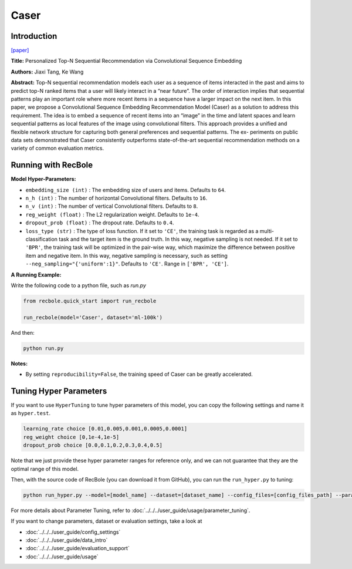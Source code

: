 Caser
===========

Introduction
---------------------

`[paper] <https://dl.acm.org/doi/abs/10.1145/3159652.3159656>`_

**Title:** Personalized Top-N Sequential Recommendation via Convolutional Sequence Embedding

**Authors:** Jiaxi Tang, Ke Wang

**Abstract:**  Top-N sequential recommendation models each user as a sequence of items interacted in the past and aims to predict top-N ranked items that a user will likely interact in a “near future”. The order of interaction implies that sequential patterns play an important role where more recent items in a sequence have a larger impact on the next item. In this paper, we propose a Convolutional Sequence Embedding Recommendation Model (Caser) as a solution to address this requirement. The idea is to embed a sequence of recent items into an “image” in the time and latent spaces and learn sequential patterns as local features of the image using convolutional filters. This approach provides a unified and flexible network structure for capturing both general preferences and sequential patterns. The ex- periments on public data sets demonstrated that Caser consistently outperforms state-of-the-art sequential recommendation methods on a variety of common evaluation metrics.

.. image:: ../../../asset/caser.png
    :width: 600
    :align: center

Running with RecBole
-------------------------

**Model Hyper-Parameters:**

- ``embedding_size (int)`` : The embedding size of users and items. Defaults to ``64``.
- ``n_h (int)`` : The number of horizontal Convolutional filters. Defaults to ``16``.
- ``n_v (int)`` : The number of vertical Convolutional filters. Defaults to ``8``.
- ``reg_weight (float)`` : The L2 regularization weight. Defaults to ``1e-4``.
- ``dropout_prob (float)`` : The dropout rate. Defaults to ``0.4``.
- ``loss_type (str)`` : The type of loss function. If it set to ``'CE'``, the training task is regarded as a multi-classification task and the target item is the ground truth. In this way, negative sampling is not needed. If it set to ``'BPR'``, the training task will be optimized in the pair-wise way, which maximize the difference between positive item and negative item. In this way, negative sampling is necessary, such as setting ``--neg_sampling="{'uniform':1}"``. Defaults to ``'CE'``. Range in ``['BPR', 'CE']``.

**A Running Example:**

Write the following code to a python file, such as `run.py`

.. code:: python

   from recbole.quick_start import run_recbole

   run_recbole(model='Caser', dataset='ml-100k')

And then:

.. code:: bash

   python run.py

**Notes:**

- By setting ``reproducibility=False``, the training speed of Caser can be greatly accelerated.

Tuning Hyper Parameters
-------------------------

If you want to use ``HyperTuning`` to tune hyper parameters of this model, you can copy the following settings and name it as ``hyper.test``.

.. code:: bash

   learning_rate choice [0.01,0.005,0.001,0.0005,0.0001]
   reg_weight choice [0,1e-4,1e-5]
   dropout_prob choice [0.0,0.1,0.2,0.3,0.4,0.5]

Note that we just provide these hyper parameter ranges for reference only, and we can not guarantee that they are the optimal range of this model.

Then, with the source code of RecBole (you can download it from GitHub), you can run the ``run_hyper.py`` to tuning:

.. code:: bash

	python run_hyper.py --model=[model_name] --dataset=[dataset_name] --config_files=[config_files_path] --params_file=hyper.test

For more details about Parameter Tuning, refer to :doc:`../../../user_guide/usage/parameter_tuning`.


If you want to change parameters, dataset or evaluation settings, take a look at

- :doc:`../../../user_guide/config_settings`
- :doc:`../../../user_guide/data_intro`
- :doc:`../../../user_guide/evaluation_support`
- :doc:`../../../user_guide/usage`

